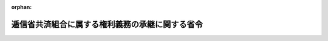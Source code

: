 .. _325M50000040098_19500912_000000000000000:

:orphan:

================================================
逓信省共済組合に属する権利義務の承継に関する省令
================================================

.. raw:: html
    
    
    <main id="contentsLaw" class="active">
    <div id="innerDocument" class="active">
    
    
    
    
    <div style="margin-bottom: 12px;">
    <div id="lawTitleNo" style="font-size: 1.067rem; font-weight: bold;" class="_shokanBoxParent">昭和二十五年大蔵省令第九十八号<div class="_shokanBox"></div>
    <div class="_inyoBox" id="_inyo_"></div>
    </div>
    <div id="lawTitle" style="margin-left: 3rem; font-size: 1.5rem; font-weight: bold; line-height: 1.25em;" class="_shokanBoxParent">
    <span data-xpath="">逓信省共済組合に属する権利義務の承継に関する省令</span><div class="_shokanBox" id="_shokan_"><div class="_shokanBtnIcons"></div></div>
    <div class="_inyoBox" id="_inyo_"></div>
    </div>
    </div><section id="EnactStatement" class="active EnactStatement"><div class="_div_EnactStatement _shokanBoxParent" style="text-indent: 1em;">
    <span data-xpath="">国家公務員共済組合法第二条第四項の規定に基き、逓信省共済組合に属する権利義務の承継に関する省令を次のように定める。</span><div class="_shokanBox" id="_shokan_"><div class="_shokanBtnIcons"></div></div>
    <div class="_inyoBox" id="_inyo_"></div>
    </div></section><section id="MainProvision" class="active MainProvision"><section id="" class="active Article"><div style="margin-left: 1em; text-indent: -1em;" id="" class="_div_ArticleTitle _shokanBoxParent">
    <span style="font-weight: bold;">第一条</span>　<span data-xpath="">昭和二十四年五月三十一日限り廃止された逓信省共済組合にその廃止のときにおいて属していた権利義務は、郵政省共済組合及び電気通信省共済組合が承継するものとし、その承継の割合については、左の各号に定めるところによる。</span><div class="_shokanBox" id="_shokan_"><div class="_shokanBtnIcons"></div></div>
    <div class="_inyoBox" id="_inyo_"></div>
    </div>
    <div id="" style="margin-left: 2em; text-indent: -1em;" class="_div_ItemSentence _shokanBoxParent">
    <span style="font-weight: bold;">一</span>　<span data-xpath="">短期給付（保健給付、罹災給付、休業給付並びにこれらに準ずる給付をいう。）の勘定に属する財産及び国家公務員共済組合法（昭和二十三年法律第六十九号）第六十九条第一項第三号の規定により逓信省共済組合の事務に要する費用として国庫から交付された交付金の勘定に属する財産は、その総額につき、逓信省共済組合の廃止のときにおいてその組合員であつた者のうち引き続き郵政省共済組合の組合員となつた者と電気通信省共済組合の組合員となつた者の数の割合により分割してそれぞれの組合が承継する。</span><div class="_shokanBox" id="_shokan_"><div class="_shokanBtnIcons"></div></div>
    <div class="_inyoBox" id="_inyo_"></div>
    </div>
    <div id="" style="margin-left: 2em; text-indent: -1em;" class="_div_ItemSentence _shokanBoxParent">
    <span style="font-weight: bold;">二</span>　<span data-xpath="">長期給付（退職給付、廃疾給付、遺族給付並びにこれらに準ずる給付をいう。）の勘定に属する財産は、その総額につき、逓信省共済組合の廃止のときにおいてその組合員（年金たる給付を受けている者を含む。以下同じ。）であつた者のうち引き続き郵政省共済組合の組合員となつた者と電気通信省共済組合の組合員となつた者とに対する逓信省共済組合の廃止のときにおけるそれぞれの責任準備金の額の割合により分割してそれぞれの組合が承継する。</span><div class="_shokanBox" id="_shokan_"><div class="_shokanBtnIcons"></div></div>
    <div class="_inyoBox" id="_inyo_"></div>
    </div></section><section id="" class="active Article"><div style="margin-left: 1em; text-indent: -1em;" id="" class="_div_ArticleTitle _shokanBoxParent">
    <span style="font-weight: bold;">第二条</span>　<span data-xpath="">郵政省共済組合及び電気通信省共済組合は、前条の規定にかかわらず、逓信省共済組合の債権者に対し、連帯して履行の責に任ずる。</span><div class="_shokanBox" id="_shokan_"><div class="_shokanBtnIcons"></div></div>
    <div class="_inyoBox" id="_inyo_"></div>
    </div>
    <div style="margin-left: 1em; text-indent: -1em;" class="_div_ParagraphSentence _shokanBoxParent">
    <span style="font-weight: bold;">２</span>　<span data-xpath="">前項の規定により履行があつた場合の郵政省共済組合と電気通信省共済組合との間における負担割合の決定については、前条第一号又は第二号に定める分割割合に準じて郵政大臣と電気通信大臣とが協議して行うものとする。</span><div class="_shokanBox" id="_shokan_"><div class="_shokanBtnIcons"></div></div>
    <div class="_inyoBox" id="_inyo_"></div>
    </div></section><section id="" class="active Article"><div style="margin-left: 1em; text-indent: -1em;" id="" class="_div_ArticleTitle _shokanBoxParent">
    <span style="font-weight: bold;">第三条</span>　<span data-xpath="">逓信省共済組合に属する債権のうち、第一条の規定により分割して承継することが困難なものについては、同条の規定にかかわらず、郵政省共済組合及び電気通信省共済組合が連帯してこれを行使することができる。</span><div class="_shokanBox" id="_shokan_"><div class="_shokanBtnIcons"></div></div>
    <div class="_inyoBox" id="_inyo_"></div>
    </div>
    <div style="margin-left: 1em; text-indent: -1em;" class="_div_ParagraphSentence _shokanBoxParent">
    <span style="font-weight: bold;">２</span>　<span data-xpath="">前項の規定により債権を行使した場合において、その履行を受けた利得部分の郵政省共済組合と電気通信省共済組合との間における分割割合の決定については、第一条第一号又は第二号に定める分割割合に準じて郵政大臣と電気通信大臣とが協議して行うものとする。</span><div class="_shokanBox" id="_shokan_"><div class="_shokanBtnIcons"></div></div>
    <div class="_inyoBox" id="_inyo_"></div>
    </div></section><section id="" class="active Article"><div style="margin-left: 1em; text-indent: -1em;" id="" class="_div_ArticleTitle _shokanBoxParent">
    <span style="font-weight: bold;">第四条</span>　<span data-xpath="">前各条に掲げるものの外必要な事項及び前各条を施行するための細目については、郵政大臣と電気通信大臣とが協議して定める。</span><div class="_shokanBox" id="_shokan_"><div class="_shokanBtnIcons"></div></div>
    <div class="_inyoBox" id="_inyo_"></div>
    </div></section></section><section id="" class="active SupplProvision"><div class="_div_SupplProvisionLabel SupplProvisionLabel _shokanBoxParent" style="margin-bottom: 10px; margin-left: 3em; font-weight: bold;">
    <span data-xpath="">附　則</span><div class="_shokanBox" id="_shokan_"><div class="_shokanBtnIcons"></div></div>
    <div class="_inyoBox" id="_inyo_"></div>
    </div>
    <section class="active Paragraph"><div style="text-indent: 1em;" class="_div_ParagraphSentence _shokanBoxParent">
    <span data-xpath="">この省令は、公布の日から施行し、昭和二十四年六月一日から適用する。</span><div class="_shokanBox" id="_shokan_"><div class="_shokanBtnIcons"></div></div>
    <div class="_inyoBox" id="_inyo_"></div>
    </div></section></section>
    
    
    
    
    
    </div>
    </main>
    
    
